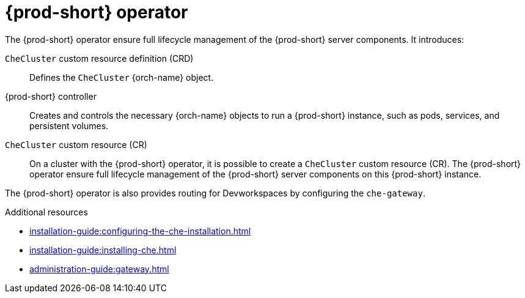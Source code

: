 [id="{prod-id-short}-operator_{context}"]
= {prod-short} operator

// .{prod-short} operator
// image::architecture/{project-context}-operator.png[]

The {prod-short} operator ensure full lifecycle management of the {prod-short} server components. 
It introduces:

`CheCluster` custom resource definition (CRD)::
Defines the `CheCluster` {orch-name} object.

{prod-short} controller::

Creates and controls the necessary {orch-name} objects to run a {prod-short} instance, such as pods, services, and persistent volumes.

`CheCluster` custom resource (CR)::
On a cluster with the {prod-short} operator, it is possible to create a `CheCluster` custom resource (CR). The {prod-short} operator ensure full lifecycle management of the {prod-short} server components on this {prod-short} instance.

The {prod-short} operator is also provides routing for Devworkspaces by configuring the `che-gateway`.

.Additional resources

* xref:installation-guide:configuring-the-che-installation.adoc[]
* xref:installation-guide:installing-che.adoc[]
* xref:administration-guide:gateway.adoc[]
